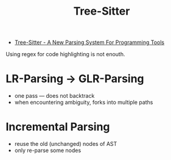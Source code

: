 #+title: Tree-Sitter

- [[https://www.thestrangeloop.com/2018/tree-sitter---a-new-parsing-system-for-programming-tools.html][Tree-Sitter - A New Parsing System For Programming Tools]]

Using regex for code highlighting is not enouth.

* LR-Parsing \to GLR-Parsing

- one pass --- does not backtrack
- when encountering ambiguity, forks into multiple paths

* Incremental Parsing

- reuse the old (unchanged) nodes of AST
- only re-parse some nodes
